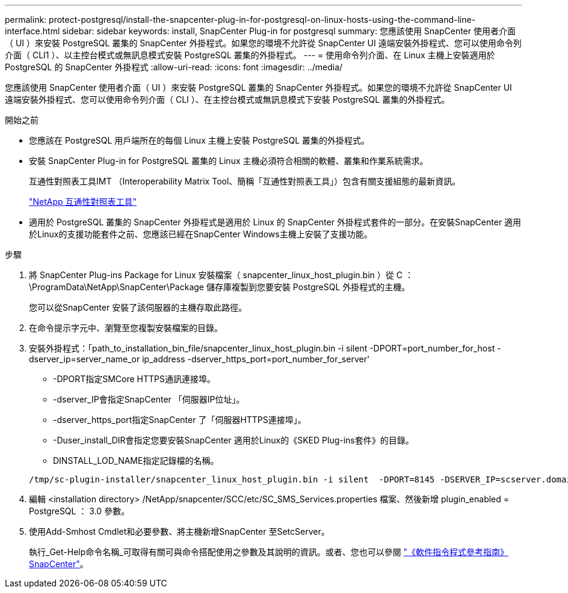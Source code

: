 ---
permalink: protect-postgresql/install-the-snapcenter-plug-in-for-postgresql-on-linux-hosts-using-the-command-line-interface.html 
sidebar: sidebar 
keywords: install, SnapCenter Plug-in for postgresql 
summary: 您應該使用 SnapCenter 使用者介面（ UI ）來安裝 PostgreSQL 叢集的 SnapCenter 外掛程式。如果您的環境不允許從 SnapCenter UI 遠端安裝外掛程式、您可以使用命令列介面（ CLI1 ）、以主控台模式或無訊息模式安裝 PostgreSQL 叢集的外掛程式。 
---
= 使用命令列介面、在 Linux 主機上安裝適用於 PostgreSQL 的 SnapCenter 外掛程式
:allow-uri-read: 
:icons: font
:imagesdir: ../media/


[role="lead"]
您應該使用 SnapCenter 使用者介面（ UI ）來安裝 PostgreSQL 叢集的 SnapCenter 外掛程式。如果您的環境不允許從 SnapCenter UI 遠端安裝外掛程式、您可以使用命令列介面（ CLI ）、在主控台模式或無訊息模式下安裝 PostgreSQL 叢集的外掛程式。

.開始之前
* 您應該在 PostgreSQL 用戶端所在的每個 Linux 主機上安裝 PostgreSQL 叢集的外掛程式。
* 安裝 SnapCenter Plug-in for PostgreSQL 叢集的 Linux 主機必須符合相關的軟體、叢集和作業系統需求。
+
互通性對照表工具IMT （Interoperability Matrix Tool、簡稱「互通性對照表工具」）包含有關支援組態的最新資訊。

+
https://imt.netapp.com/matrix/imt.jsp?components=117015;&solution=1259&isHWU&src=IMT["NetApp 互通性對照表工具"]

* 適用於 PostgreSQL 叢集的 SnapCenter 外掛程式是適用於 Linux 的 SnapCenter 外掛程式套件的一部分。在安裝SnapCenter 適用於Linux的支援功能套件之前、您應該已經在SnapCenter Windows主機上安裝了支援功能。


.步驟
. 將 SnapCenter Plug-ins Package for Linux 安裝檔案（ snapcenter_linux_host_plugin.bin ）從 C ： \ProgramData\NetApp\SnapCenter\Package 儲存庫複製到您要安裝 PostgreSQL 外掛程式的主機。
+
您可以從SnapCenter 安裝了該伺服器的主機存取此路徑。

. 在命令提示字元中、瀏覽至您複製安裝檔案的目錄。
. 安裝外掛程式：「path_to_installation_bin_file/snapcenter_linux_host_plugin.bin -i silent -DPORT=port_number_for_host -dserver_ip=server_name_or ip_address -dserver_https_port=port_number_for_server'
+
** -DPORT指定SMCore HTTPS通訊連接埠。
** -dserver_IP會指定SnapCenter 「伺服器IP位址」。
** -dserver_https_port指定SnapCenter 了「伺服器HTTPS連接埠」。
** -Duser_install_DIR會指定您要安裝SnapCenter 適用於Linux的《SKED Plug-ins套件》的目錄。
** DINSTALL_LOD_NAME指定記錄檔的名稱。


+
[listing]
----
/tmp/sc-plugin-installer/snapcenter_linux_host_plugin.bin -i silent  -DPORT=8145 -DSERVER_IP=scserver.domain.com -DSERVER_HTTPS_PORT=8146 -DUSER_INSTALL_DIR=/opt -DINSTALL_LOG_NAME=SnapCenter_Linux_Host_Plugin_Install_2.log -DCHOSEN_FEATURE_LIST=CUSTOM
----
. 編輯 <installation directory> /NetApp/snapcenter/SCC/etc/SC_SMS_Services.properties 檔案、然後新增 plugin_enabled = PostgreSQL ： 3.0 參數。
. 使用Add-Smhost Cmdlet和必要參數、將主機新增SnapCenter 至SetcServer。
+
執行_Get-Help命令名稱_可取得有關可與命令搭配使用之參數及其說明的資訊。或者、您也可以參閱 https://docs.netapp.com/us-en/snapcenter-cmdlets/index.html["《軟件指令程式參考指南》SnapCenter"^]。


